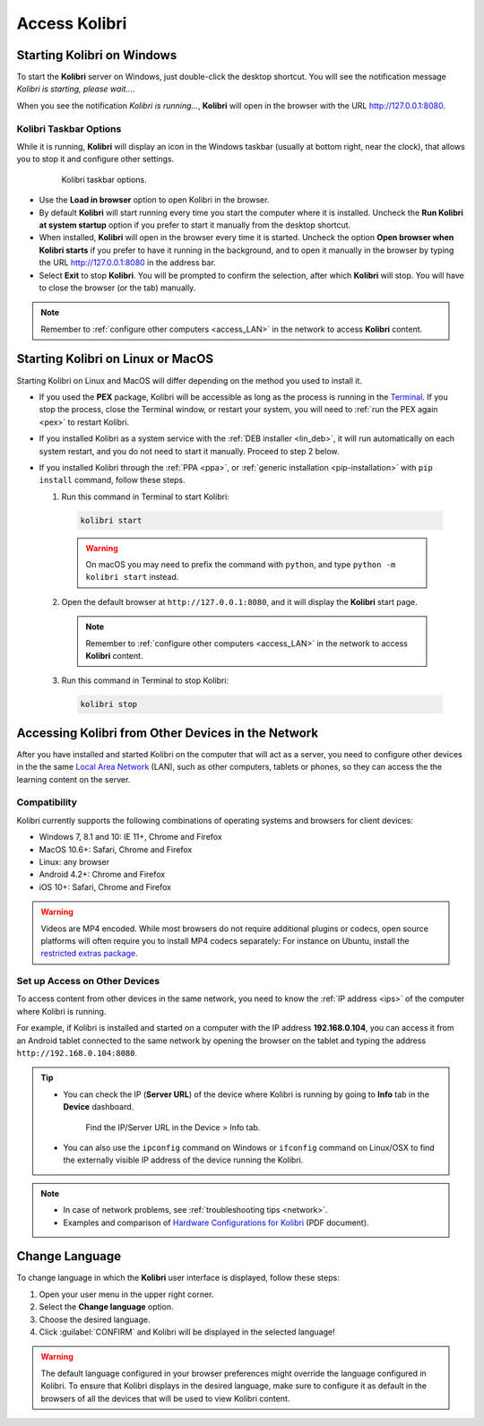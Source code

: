 .. _access:

Access Kolibri
##############


Starting Kolibri on Windows
===========================

To start the **Kolibri** server on Windows, just double-click the desktop shortcut. You will see the notification message *Kolibri is starting, please wait...*.

When you see the notification *Kolibri is running...*, **Kolibri** will open in the browser with the URL http://127.0.0.1:8080.


Kolibri Taskbar Options
***********************

While it is running, **Kolibri** will display an icon in the Windows taskbar (usually at bottom right, near the clock), that allows you to stop it and configure other settings.  

    .. figure:: img/taskbar-options.png
     :alt: When you right click the Kolibri taskbar icon, you can see the taskbar options.

     Kolibri taskbar options.


* Use the **Load in browser** option to open Kolibri in the browser.
* By default **Kolibri** will start running every time you start the computer where it is installed. Uncheck the **Run Kolibri at system startup** option if you prefer to start it manually from the desktop shortcut.
* When installed, **Kolibri** will open in the browser every time it is started. Uncheck the option **Open browser when Kolibri starts** if you prefer to have it running in the background, and to open it manually in the browser by typing the URL http://127.0.0.1:8080 in the address bar.
* Select **Exit** to stop **Kolibri**. You will be prompted to confirm the selection, after which **Kolibri** will stop. You will have to close the browser (or the tab) manually.

.. note::
  Remember to :ref:`configure other computers <access_LAN>` in the network to access **Kolibri** content.


Starting Kolibri on Linux or MacOS
==================================

Starting Kolibri on Linux and MacOS will differ depending on the method you used to install it.

* If you used the **PEX** package, Kolibri will be accessible as long as the process is running in the `Terminal <https://help.ubuntu.com/community/UsingTheTerminal>`_. If you stop the process, close the Terminal window, or restart your system, you will need to :ref:`run the PEX again <pex>` to restart Kolibri. 

* If you installed Kolibri as a system service with the :ref:`DEB installer <lin_deb>`, it will run automatically on each system restart, and you do not need to start it manually. Proceed to step 2 below.

* If you installed Kolibri through the :ref:`PPA <ppa>`, or :ref:`generic installation <pip-installation>` with ``pip install`` command, follow these steps.

  1. Run this command in Terminal to start Kolibri:

    .. code-block:: bash

      kolibri start

    .. warning:: On macOS you may need to prefix the command with ``python``, and type ``python -m kolibri start`` instead.

  2. Open the default browser at ``http://127.0.0.1:8080``, and it will display the **Kolibri** start page.

    .. note::
      Remember to :ref:`configure other computers <access_LAN>` in the network to access **Kolibri** content.

  3. Run this command in Terminal to stop Kolibri:

    .. code-block:: bash

      kolibri stop


.. _access_LAN:

Accessing Kolibri from Other Devices in the Network
===================================================

After you have installed and started Kolibri on the computer that will act as a server, you need to configure other devices in the the same `Local Area Network <https://en.wikipedia.org/wiki/Local_area_network>`_ (LAN), such as other computers, tablets or phones, so they can access the the learning content on the server.

Compatibility
*************

Kolibri currently supports the following combinations of operating systems and browsers for client devices:

* Windows 7, 8.1 and 10: IE 11+, Chrome and Firefox
* MacOS 10.6+: Safari, Chrome and Firefox
* Linux: any browser
* Android 4.2+: Chrome and Firefox
* iOS 10+: Safari, Chrome and Firefox

.. warning:: Videos are MP4 encoded. While most browsers do not require additional plugins or codecs, open source platforms will often require you to install MP4 codecs separately: For instance on Ubuntu, install the `restricted extras package <https://help.ubuntu.com/community/RestrictedFormats>`__.

Set up Access on Other Devices
******************************

To access content from other devices in the same network, you need to know the :ref:`IP address <ips>` of the computer where Kolibri is running. 

For example, if Kolibri is installed and started on a computer with the IP address **192.168.0.104**, you can access it from an Android tablet connected to the same network by opening the browser on the tablet and typing the address ``http://192.168.0.104:8080``.


.. tip::
  * You can check the IP (**Server URL**) of the device where Kolibri is running by going to **Info** tab in the **Device** dashboard.

    .. figure:: img/device-info.png
      :alt: Open the Device page and navigate to the Info tab to find the IP (Server URL) for your device.

      Find the IP/Server URL in the Device > Info tab.
  
  * You can also use the ``ipconfig`` command on Windows or ``ifconfig`` command on Linux/OSX to find the externally visible IP address of the device running the Kolibri.


.. note::
  * In case of network problems, see :ref:`troubleshooting tips <network>`.
  * Examples and comparison of `Hardware Configurations for Kolibri <https://learningequality.org/r/hardware>`__ (PDF document).


.. Access Kolibri on Android
.. *************************

.. Go to **Apps** on your device and tap the **Kolibri** icon.

.. figure: img/android-apps.png
..  :alt: Tap the Kolibri icon among your device apps to start.

..  Tap the Kolibri icon among your device apps to start.


.. _change_language:

Change Language
===============

To change language in which the **Kolibri** user interface is displayed, follow these steps:

#. Open your user menu in the upper right corner.
#. Select the **Change language** option.
#. Choose the desired language.
#. Click :guilabel:`CONFIRM` and Kolibri will be displayed in the selected language!

.. warning::
  The default language configured in your browser preferences might override the language configured in Kolibri. To ensure that Kolibri displays in the desired language, make sure to configure it as default in the browsers of all the devices that will be used to view Kolibri content.
